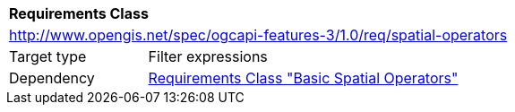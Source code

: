 [[rc_spatial-operators]]
[cols="1,4",width="90%"]
|===
2+|*Requirements Class*
2+|http://www.opengis.net/spec/ogcapi-features-3/1.0/req/spatial-operators
|Target type |Filter expressions
|Dependency |<<rc_basic-spatial-operators,Requirements Class "Basic Spatial Operators">>
|===

